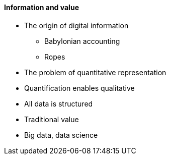 ==== Information and value

* The origin of digital information
** Babylonian accounting
** Ropes

* The problem of quantitative representation
* Quantification enables qualitative
* All data is structured

* Traditional value
* Big data, data science

